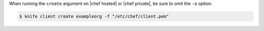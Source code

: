 .. This is an included how-to. 


When running the ``create`` argument on |chef hosted| or |chef private|, be sure to omit the ``-a`` option:

.. code-block:: bash

   $ knife client create exampleorg -f "/etc/chef/client.pem"